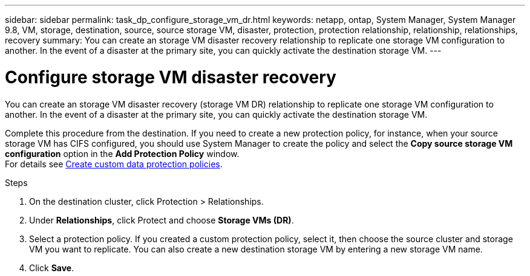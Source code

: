 ---
sidebar: sidebar
permalink: task_dp_configure_storage_vm_dr.html
keywords: netapp, ontap, System Manager, System Manager 9.8, VM, storage, destination, source, source storage VM, disaster, protection, protection relationship, relationship, relationships, recovery
summary: You can create an storage VM disaster recovery relationship to replicate one storage VM configuration to another. In the event of a disaster at the primary site, you can quickly activate the destination storage VM.
---

= Configure storage VM disaster recovery
:toc: macro
:toclevels: 1
:hardbreaks:
:nofooter:
:icons: font
:linkattrs:
:imagesdir: ./media/

[.lead]
You can create an storage VM disaster recovery (storage VM DR) relationship to replicate one storage VM configuration to another. In the event of a disaster at the primary site, you can quickly activate the destination storage VM.

Complete this procedure from the destination. If you need to create a new protection policy, for instance, when your source storage VM has CIFS configured, you should use System Manager to create the policy and select the *Copy source storage VM configuration* option in the *Add Protection Policy* window.
For details see link:task_dp_create_custom_data_protection_policies.html#[Create custom data protection policies].

.Steps

. On the destination cluster, click Protection > Relationships.

. Under *Relationships*, click Protect and choose *Storage VMs (DR)*.

. Select a protection policy. If you created a custom protection policy, select it, then choose the source cluster and storage VM you want to replicate. You can also create a new destination storage VM by entering a new storage VM name.

. Click *Save*.

//2021-04-1, BURT 1381353, lenida
//2021-04-09 added link to Create custom policies topic and changed step 3 to specify new destination SVM, Lenida

